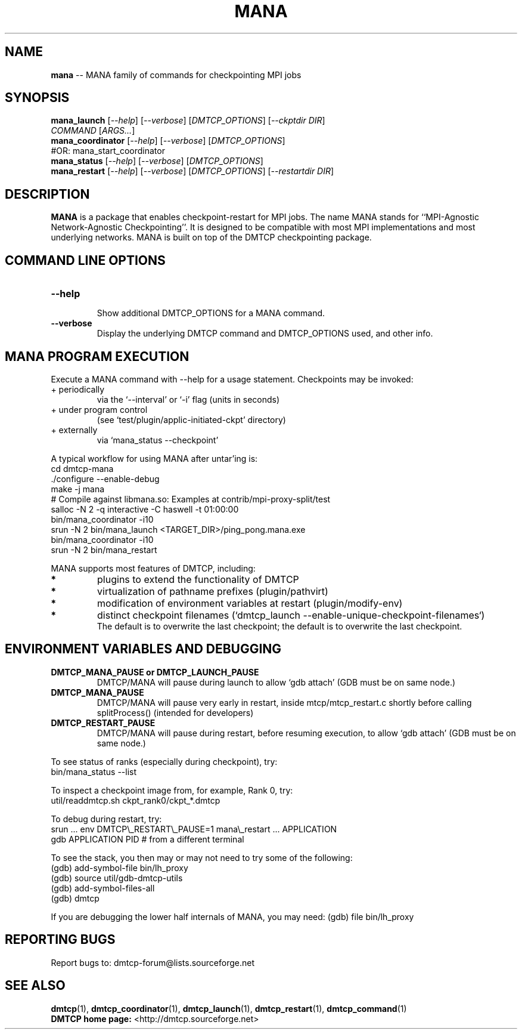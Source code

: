 '\" t
.\" Manual page created with latex2man on Wed Jun  2 13:26:01 2021
.\" NOTE: This file is generated, DO NOT EDIT.
.de Vb
.ft CW
.nf
..
.de Ve
.ft R

.fi
..
.TH "MANA" "1" "02 June 2021" "MPI\-Agnostic Netw.\-Agnostic Ckpt " "MPI\-Agnostic Netw.\-Agnostic Ckpt "
.SH NAME

\fBmana\fP
\-\- MANA family of commands for checkpointing MPI jobs 
.PP
.SH SYNOPSIS

.PP
\fBmana_launch\fP
[\fI\-\-help\fP]
[\fI\-\-verbose\fP]
[\fIDMTCP_OPTIONS\fP]
[\fI\-\-ckptdir DIR\fP]
.br
            \fICOMMAND\fP
[\fIARGS...\fP]
.br
\fBmana_coordinator\fP
[\fI\-\-help\fP]
[\fI\-\-verbose\fP]
[\fIDMTCP_OPTIONS\fP]
.br
            #OR: mana_start_coordinator 
.br
\fBmana_status\fP
[\fI\-\-help\fP]
[\fI\-\-verbose\fP]
[\fIDMTCP_OPTIONS\fP]
.br
\fBmana_restart\fP
[\fI\-\-help\fP]
[\fI\-\-verbose\fP]
[\fIDMTCP_OPTIONS\fP]
[\fI\-\-restartdir DIR\fP]
.PP
.SH DESCRIPTION

.PP
\fBMANA\fP
is a package that enables checkpoint\-restart for MPI jobs. 
The name MANA stands for 
``MPI\-Agnostic Network\-Agnostic Checkpointing\&''\&. 
It is designed to be compatible with most MPI implementations 
and most underlying networks. 
MANA is built on top of the DMTCP checkpointing package. 
.PP
.SH COMMAND LINE OPTIONS

.PP
.TP
\fB\-\-help\fP
 Show additional DMTCP_OPTIONS for a MANA command. 
.PP
.TP
\fB\-\-verbose\fP
 Display the underlying DMTCP command 
and DMTCP_OPTIONS used, and other info. 
.PP
.SH MANA PROGRAM EXECUTION

.PP
Execute a MANA command with \-\-help for a usage statement. 
Checkpoints may be invoked: 
.TP
+ periodically 
via the `\-\-interval\&' or `\-i\&' flag (units in seconds) 
.TP
+ under program control 
(see 
`test/plugin/applic\-initiated\-ckpt\&'
directory) 
.TP
+ externally 
via `mana_status \-\-checkpoint\&'
.PP
A typical workflow for using MANA after untar\&'ing is: 
.Vb
  cd dmtcp\-mana
  ./configure \-\-enable\-debug
  make \-j mana
  # Compile against libmana.so: Examples at contrib/mpi\-proxy\-split/test
  salloc \-N 2 \-q interactive \-C haswell \-t 01:00:00
  bin/mana_coordinator \-i10
  srun \-N 2 bin/mana_launch <TARGET_DIR>/ping_pong.mana.exe
  bin/mana_coordinator \-i10
  srun \-N 2 bin/mana_restart
.Ve
.PP
MANA supports most features of DMTCP, including: 
.TP
.B *
plugins to extend the functionality of DMTCP 
.TP
.B *
virtualization of pathname prefixes (plugin/pathvirt) 
.TP
.B *
modification of environment variables at restart (plugin/modify\-env) 
.TP
.B *
distinct checkpoint filenames 
(`dmtcp_launch \-\-enable\-unique\-checkpoint\-filenames`)
.br
The default is to overwrite the last checkpoint; the default is to overwrite 
the last checkpoint. 
.PP
.SH ENVIRONMENT VARIABLES AND DEBUGGING

.TP
\fBDMTCP_MANA_PAUSE or DMTCP_LAUNCH_PAUSE\fP
 DMTCP/MANA will 
pause during launch to allow `gdb attach\&' (GDB must be on same node.) 
.TP
\fBDMTCP_MANA_PAUSE\fP
 DMTCP/MANA will pause very early in restart, 
inside mtcp/mtcp_restart.c shortly before calling splitProcess() 
(intended for developers) 
.TP
\fBDMTCP_RESTART_PAUSE\fP
 DMTCP/MANA will 
pause during restart, before resuming execution, to allow `gdb 
attach\&' (GDB must be on same node.) 
.PP
To see status of ranks (especially during checkpoint), try: 
.Vb
   bin/mana_status \-\-list
.Ve
To inspect a checkpoint image from, for example, Rank 0, try: 
.Vb
   util/readdmtcp.sh ckpt_rank0/ckpt_*.dmtcp
.Ve
To debug during restart, try: 
.Vb
   srun ... env DMTCP\\_RESTART\\_PAUSE=1 mana\\_restart ... APPLICATION
   gdb APPLICATION PID  # from a different terminal
.Ve
To see the stack, you then may or may not need to try some of the following: 
.Vb
  (gdb) add\-symbol\-file bin/lh_proxy
  (gdb) source util/gdb\-dmtcp\-utils
  (gdb) add\-symbol\-files\-all
  (gdb) dmtcp
.Ve
If you are debugging the lower half internals of MANA, you may need: 
(gdb) file bin/lh_proxy 
.PP
.SH REPORTING BUGS

Report bugs to: dmtcp\-forum@lists.sourceforge.net
.br
.PP
.SH SEE ALSO

\fBdmtcp\fP(1),
\fBdmtcp_coordinator\fP(1),
\fBdmtcp_launch\fP(1),
\fBdmtcp_restart\fP(1),
\fBdmtcp_command\fP(1)
.br
\fBDMTCP home page:\fP
<http://dmtcp.sourceforge.net> 
.\" NOTE: This file is generated, DO NOT EDIT.
